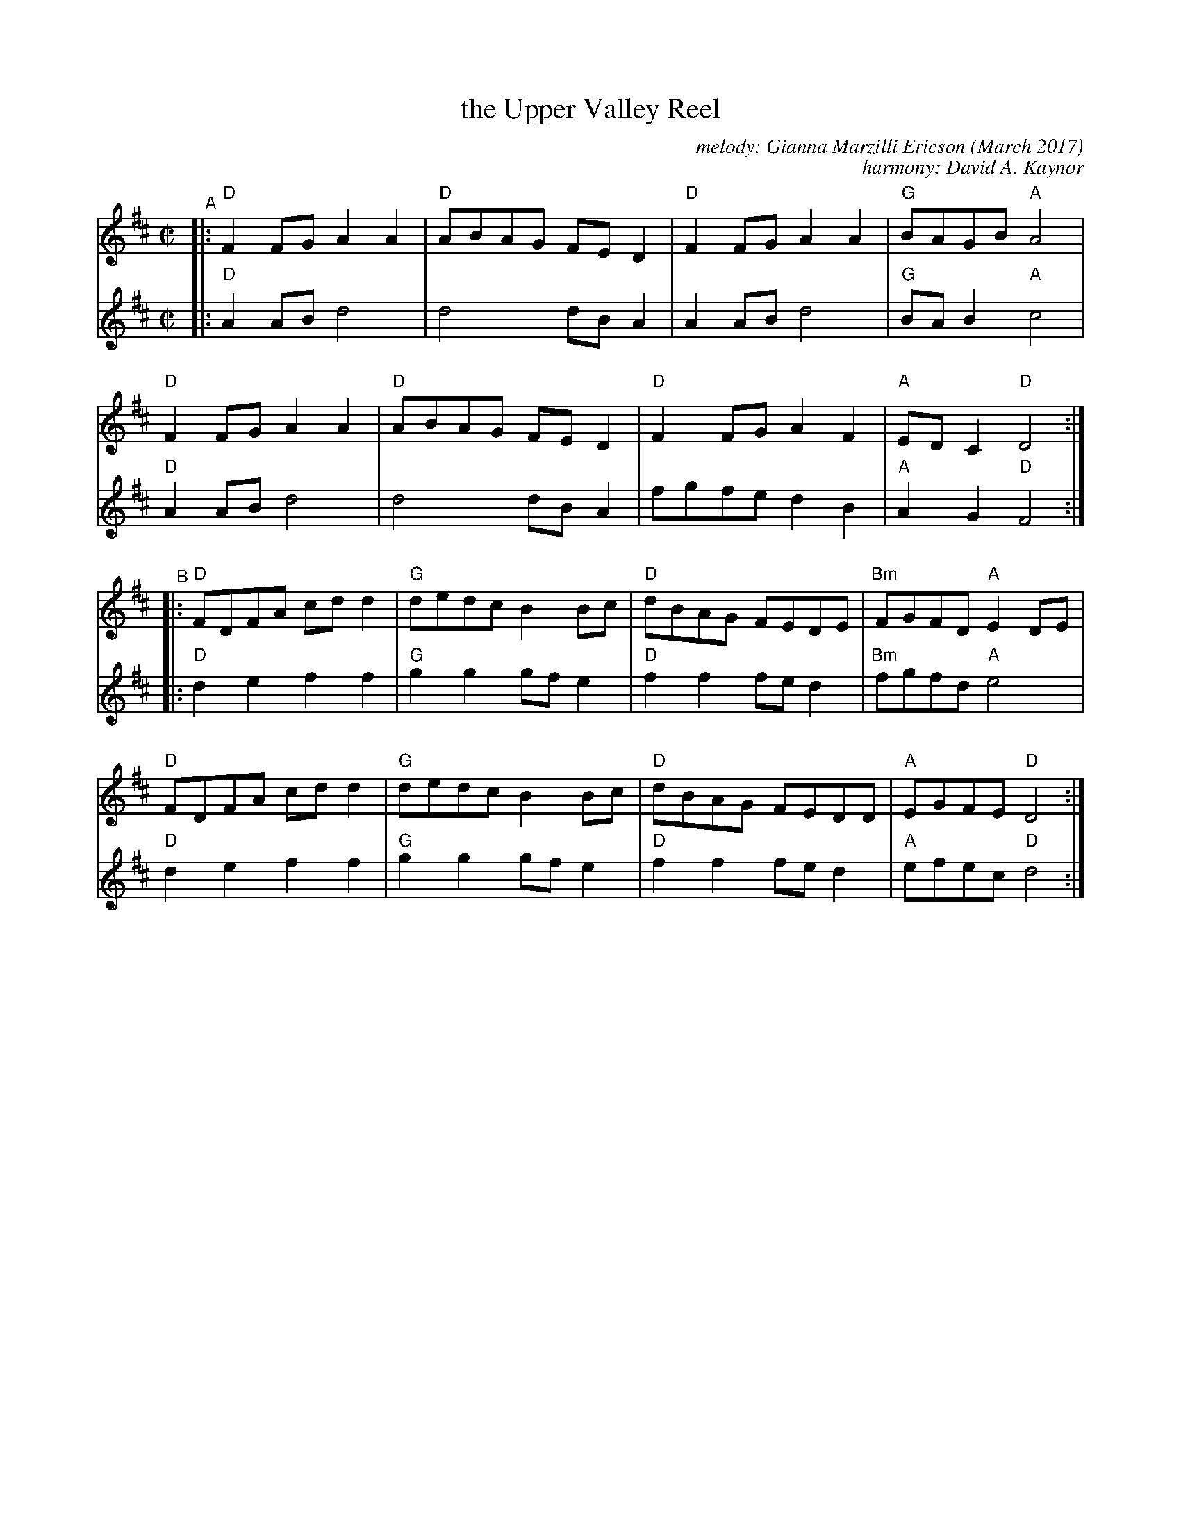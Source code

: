X: 1
T: the Upper Valley Reel
C: melody: Gianna Marzilli Ericson (March 2017)
C: harmony: David A. Kaynor
R: reel
%S: s:4 b:16(4+4+4+4)
S: https://natunelist.net/upper-valley-reel/
Z: 2022 John Chambers <jc:trillian.mit.edu>
M: C|
L: 1/8
K: D
% = = = = = = = = = =
V: 1 staves=2
"^A"|:\
"D"F2FG A2A2 | "D"ABAG FED2 | "D"F2FG A2A2 | "G"BAGB "A"A4 |
"D"F2FG A2A2 | "D"ABAG FED2 | "D"F2FG A2F2 | "A"EDC2 "D"D4 :|
"^B"|:\
"D"FDFA cdd2 | "G"dedc B2Bc | "D"dBAG FEDE | "Bm"FGFD "A"E2DE |
"D"FDFA cdd2 | "G"dedc B2Bc | "D"dBAG FEDD | "A"EGFE "D"D4 :|
% = = = = = = = = = =
V: 2
|:\
"D"A2AB d4 | d4 dBA2 | A2AB d4 | "G"BAB2 "A"c4 |
"D"A2AB d4 | d4 dBA2 | fgfe d2B2 | "A"A2G2 "D"F4 :|
|:\
"D"d2e2 f2f2 | "G"g2g2 gfe2 | "D"f2f2 fed2 | "Bm"fgfd "A"e4 |
"D"d2e2 f2f2 | "G"g2g2 gfe2 | "D"f2f2 fed2 | "A"efec "D"d4 :|
